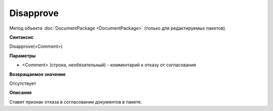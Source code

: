 ﻿Disapprove
==========

Метод объекта :doc:`DocumentPackage <DocumentPackage>` (только для редактируемых пакетов).

**Синтаксис**


Disapprove(<Comment>)

**Параметры**


-  <Comment> (строка, необязательный) - комментарий к отказу от согласования

**Возвращаемое значение**


Отсутствует

**Описание**


Ставит признак отказа в согласовании документов в пакете.
